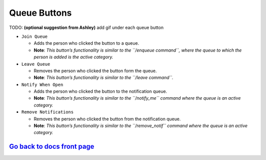 Queue Buttons
=============

TODO: **(optional suggestion from Ashley)** add gif under each queue button

-  ``Join Queue``
   
   - Adds the person who clicked the button to a queue. 
   - **Note**: *This button’s functionality is similar to the ``/enqueue command``, where the queue to which the person is added is the active category.*

-  ``Leave Queue``

   - Removes the person who clicked the button form the queue.
   - **Note**: *This button’s functionality is similar to the ``/leave command``.*

-  ``Notify When Open``

   - Adds the person who clicked the button to the notification queue.
   - **Note**: *This button’s functionality is similar to the ``/notify_me`` command where the queue is an active category.* 

-  ``Remove Notifications``

   - Removes the person who clicked the button from the notification queue.
   - **Note**: *This button’s functionality is similar to the ``/remove_notif`` command where the queue is an active category.*

`Go back to docs front page <https://github.com/KaoushikMurugan/BOB/blob/main/docs/main.rst>`__
-----------------------------------------------------------------------------------------------